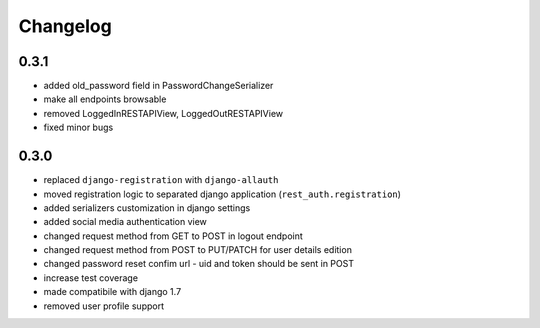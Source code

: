 Changelog
=========

0.3.1
-----

- added old_password field in PasswordChangeSerializer
- make all endpoints browsable
- removed LoggedInRESTAPIView, LoggedOutRESTAPIView
- fixed minor bugs

0.3.0
-----

- replaced ``django-registration`` with ``django-allauth``
- moved registration logic to separated django application (``rest_auth.registration``)
- added serializers customization in django settings
- added social media authentication view
- changed request method from GET to POST in logout endpoint
- changed request method from POST to PUT/PATCH for user details edition
- changed password reset confim url - uid and token should be sent in POST
- increase test coverage
- made compatibile with django 1.7
- removed user profile support
